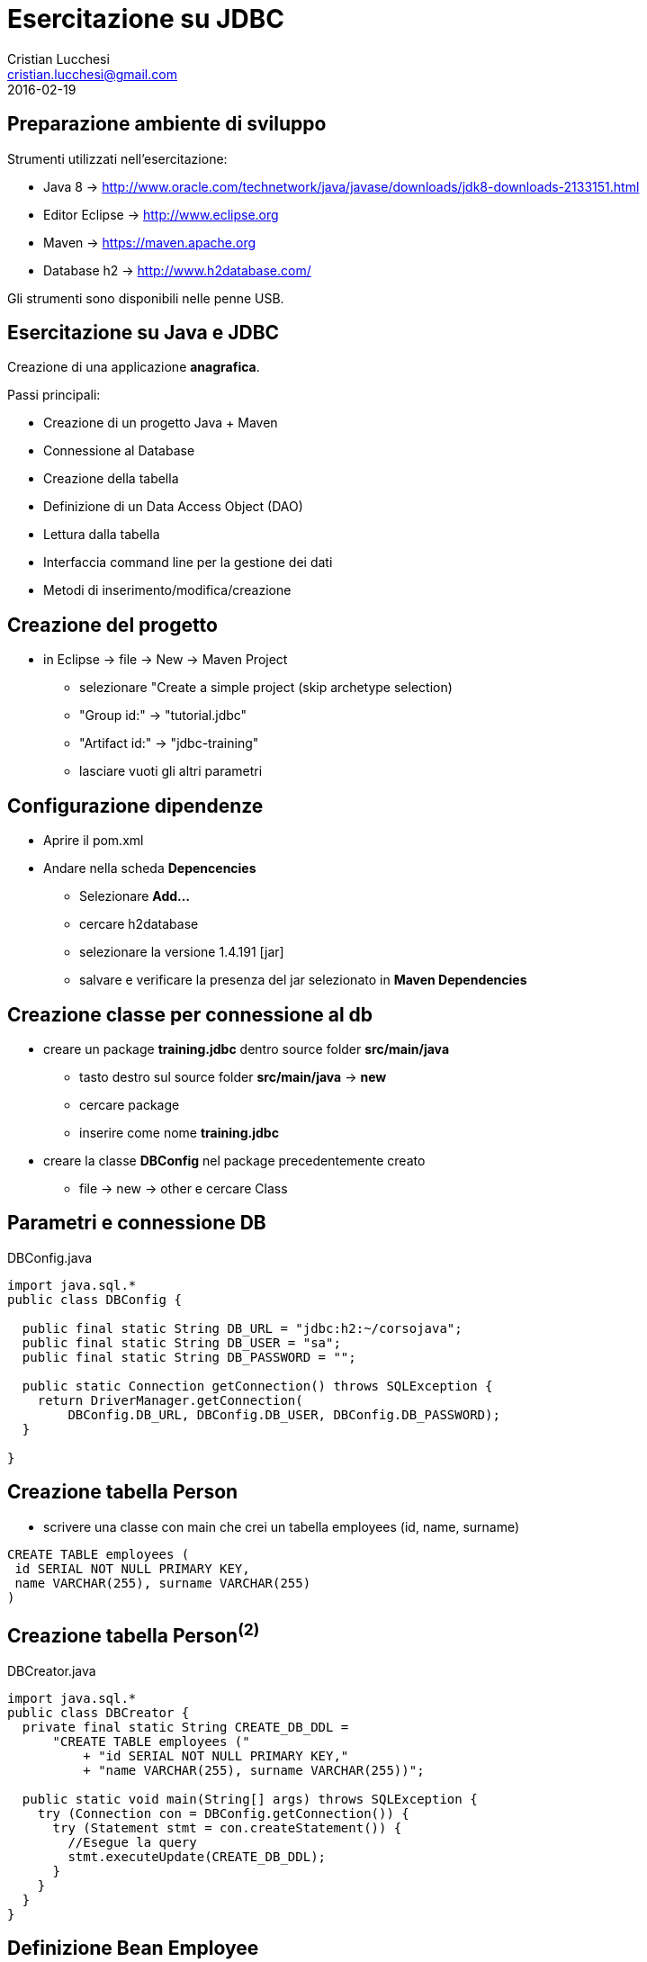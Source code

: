 = Esercitazione su JDBC
Cristian Lucchesi <cristian.lucchesi@gmail.com>
2016-02-19
:source-highlighter: highlightjs
:backend: revealjs
:revealjs_theme: night
:revealjs_slideNumber: true

== Preparazione ambiente di sviluppo

Strumenti utilizzati nell'esercitazione:

 * Java 8 -> http://www.oracle.com/technetwork/java/javase/downloads/jdk8-downloads-2133151.html
 * Editor Eclipse -> http://www.eclipse.org
 * Maven -> https://maven.apache.org
 * Database h2 -> http://www.h2database.com/

Gli strumenti sono disponibili nelle penne USB.

== Esercitazione su Java e JDBC

Creazione di una applicazione *anagrafica*.

Passi principali:
[%step]
* Creazione di un progetto Java + Maven
* Connessione al Database
* Creazione della tabella
* Definizione di un Data Access Object (DAO)
* Lettura dalla tabella
* Interfaccia command line per la gestione dei dati
* Metodi di inserimento/modifica/creazione

== Creazione del progetto

[%step]
* in Eclipse -> file -> New -> Maven Project
** selezionare "Create a simple project (skip archetype selection)
** "Group id:" -> "tutorial.jdbc"
** "Artifact id:" -> "jdbc-training"
** lasciare vuoti gli altri parametri

== Configurazione dipendenze

[%step]
* Aprire il pom.xml
* Andare nella scheda *Depencencies*
** Selezionare *Add...*
** cercare h2database
** selezionare la versione 1.4.191 [jar]
** salvare e verificare la presenza del jar selezionato in *Maven Dependencies*

== Creazione classe per connessione al db

[%step]
* creare un package *training.jdbc* dentro source folder *src/main/java*
** tasto destro sul source folder *src/main/java* -> *new*
** cercare package
** inserire come nome *training.jdbc*
* creare la classe *DBConfig* nel package precedentemente creato
** file -> new -> other e cercare Class

== Parametri e connessione DB

[[app-listing]]
[source,java]
.DBConfig.java
----
import java.sql.*
public class DBConfig {

  public final static String DB_URL = "jdbc:h2:~/corsojava";
  public final static String DB_USER = "sa";
  public final static String DB_PASSWORD = "";

  public static Connection getConnection() throws SQLException {
    return DriverManager.getConnection(
        DBConfig.DB_URL, DBConfig.DB_USER, DBConfig.DB_PASSWORD);
  }

}
----

== Creazione tabella Person
* scrivere una classe con main che crei un tabella employees (id,
name, surname)
[source,sql]
----
CREATE TABLE employees (
 id SERIAL NOT NULL PRIMARY KEY,
 name VARCHAR(255), surname VARCHAR(255)
)
----

== Creazione tabella Person^(2)^
[[app-listing]]
[source,java]
.DBCreator.java
----
import java.sql.*
public class DBCreator {
  private final static String CREATE_DB_DDL =
      "CREATE TABLE employees ("
          + "id SERIAL NOT NULL PRIMARY KEY,"
          + "name VARCHAR(255), surname VARCHAR(255))";

  public static void main(String[] args) throws SQLException {
    try (Connection con = DBConfig.getConnection()) {
      try (Statement stmt = con.createStatement()) {
        //Esegue la query
        stmt.executeUpdate(CREATE_DB_DDL);
      }
    }
  }
}
----

== Definizione Bean Employee
* Definire una classe Employee
** che contenga un campo id, name e surnme
** un metodo toString che stampi "nome cognome (id='id')"
** inserirla nel package *training.jdbc*

== Definizione Bean Employee^(2)^
[[app-listing]]
[source,java]
.Employee.java
----
import lombok.Data;
import lombok.Builder;
@Data @Builder
public class Employee {

  private Integer id;
  private String name;
  private String surname;

  @Override
  public String toString() {
    return String.format("%s %s (id=%d)", surname, name, id);
  }
}
----
* Lombok (http://projectlombok.org)
* @Data aggiunge getter,setter,equals,hashcode,..
* @Builder aggiunge metodi del pattern *Builder*

== Utilizzo @Builder
[source,java]
----
import lombok.Builder;
@Builder
public class Employee {
//..
}
----
----
Employee.builder()
  .id(rs.getInt("id"))
  .name(rs.getString("name"))
  .surname(rs.getString("surname"))
  .build());
----
== Definizione EmployeeDao
* Definire una classe EmployeeDao
** che contenga un metodo per estrarre la lista di ogetti `Employee`
** che utilizzi il metodo `DBConfig.getConnection()`
[source,java]
----
private final static String SELECT_EMPLOYEES =
  "SELECT * FROM employees ORDER BY surname, name";
//...
public List<Employee> list() throws SQLException;
//..
}
----

== Definizione EmployeeDao^(2)^
[[app-listing]]
[source,java]
.EmployeeDao.java
  private final static String SELECT_EMPLOYEE = "SELECT * FROM employees WHERE id = ?";
  public List<Employee> list() throws SQLException {
    try(Connection con = DBConfig.getConnection()) {
      PreparedStatement ps;
      if (limit.isPresent()) {
        ps = con.prepareStatement(SELECT_EMPLOYEES);
        ps.setInt(1, limit.get());
      } else {
        ps = con.prepareStatement(SELECT_EMPLOYEES);
      }
      List<Employee> employees = new ArrayList<>();
      try (ResultSet rs = ps.executeQuery()) {
        while(rs.next()) {
          employees.add(
              Employee.builder()
              .id(rs.getInt("id"))
              .name(rs.getString("name"))
              .surname(rs.getString("surname"))
              .build());
        }
        return employees;
      }
    }
  }

== Interfaccia CommandLine
* definire una classe `CommandLine`
* con un metodo main che utilizzi EmployeeDao per stampare la lista degli Employee
* provare ad inserire in h2 una riga nella tabella employees
* utilizzare la classe CommandLine per visualizzare la lista degli Employee

== Interfaccia CommandLine^(2)^
[[app-listing]]
[source,java]
.CommandLine.java
----
public class CommandLine {
  private final EmployeeDao employeeDao;

  public CommandLine() {
    employeeDao = new EmployeeDao();
  }

  public void elencoDipendenti() throws SQLException {
    for(Employee emp : employeeDao.list(Optional.empty())) {
      System.out.println(emp);
    }
    System.out.println("\n");
  }
//..
}
----

== Inserimento tramite Dao
* nell'*EmployeeDao* definire un metodo
[source,java]
----
public boolean persist(String name, String surname) throws SQLException;o
----

== Inserimento tramite Dao^(2)^
[[app-listing]]
[source,java]
.EmployeeDao.java
----
  private final static String INSERT_EMPLOYEE = "INSERT INTO employees (name, surname) values (?, ?)";
  public boolean persist(String name, String surname) throws SQLException {
    try(Connection con = DBConfig.getConnection()) {
      try(PreparedStatement ps =
          con.prepareStatement(INSERT_EMPLOYEE)) {
        ps.setString(1, name);
        ps.setString(2, surname);
        return ps.execute();
      }
    }
----

== CommandLine: creazione menu

[[app-listing]]
[source,java]
.CommandLine.java
----
  private void menu() {
    System.out.println("= Anagrafica Dipendenti =");
    System.out.println("== Menu Principale ==\n");
    System.out.println("1) Elenco dipendenti");
    System.out.println("2) Inserisci dipendente");
    System.out.println("3) Modifica dipendente");
    System.out.println("4) Elimina dipendente\n");

    System.out.println("0) Termina applicazione\n\n");
    System.out.println("Seleziona una operazione\n");
  }
----

== CommandLine: Scanneer
[[app-listing]]
[source,java]
.CommandLine.java
----
import java.util.Scanner;
//..
  private final Scanner scanner;
  private final EmployeeDao employeeDao;

  public CommandLine(Scanner scanner) {
    this.scanner = scanner;
    employeeDao = new EmployeeDao();
  }
----

== CommandLine: Scanneer^(2)^
[[app-listing]]
[source,java]
.CommandLine.java
----
  public void main() throws SQLException {
    String command = scanner.next();
      switch (command) {
        case "0":
          System.out.println("Anagrafica terminata");
          return;
        case "1":
          elencoDipendenti();
          break;
        case "2":
          inserisciDipendente();
          break;
        default:
          System.out.println(String.format("Operazione %s non riconosciuta", command));
      }
      System.out.println("Seleziona un'operazione (da 0 a 4)\n");
      main();
  }
----

Create due metodi vuoti  *elencoDipendenti()* ed *inserisciDipendente()*


== elencoDipendenti()

[[app-listing]]
[source,java]
.CommandLine.java
----
public void elencoDipendenti() throws SQLException;
----

Implementare un metodo elencoDipendenti stampi la lista dei dipendenti sullo standard output

== elencoDipendenti()^(2)^

[[app-listing]]
[source,java]
.CommandLine.java
----
  public void elencoDipendenti() throws SQLException {
    for(Employee emp : employeeDao.list(Optional.empty())) {
      System.out.println(emp);
    }
    System.out.println("\n");
  }
----

== inserisciDipendente()

* scrivere un metodo inserisciDipendente()
* che utilizzi il Dao..
* che utilizzi System::out e Scanner::next per leggere nome e cognome
[source,java]
----
System.out.print("Inserisci il cognome: ");
String surname = scanner.next();
----

== inserisciDipendente()^(2)^
[[app-listing]]
[source,java]
.CommandLine.java
----
  public void inserisciDipendente() throws SQLException {

    System.out.println("== Inserimento di una persona nel db ==");

    System.out.print("Inserisci il cognome: ");
    // get their input as a String
    String surname = scanner.next();

    System.out.print("Inserisci il nome: ");
    // get their input as a String
    String name = scanner.next();

    employeeDao.persist(name, surname);

    System.out.println(String.format("%s %s inserito in anagrafica\n", surname, name));
  }
----

== CommandLine: mettere tutto insieme
[[app-listing]]
[source,java]
.CommandLine.java
----
//...
  public void start() throws SQLException {
    menu();
    main();
  }

  public static void main(String[] args) throws SQLException {
    // create a scanner so we can read the command-line input
    try (Scanner scanner = new Scanner(System.in)) {
      CommandLine cl = new CommandLine(scanner);
      cl.start();
    }
  }
----

== Conquer the CRUD

* CRUD -> Create, Read, Update, Delete
* implementare nel EmployeeDao ed in CommandLine i metodi per la modifica e cancellazione

*That's all folk!*

